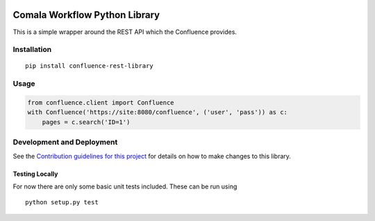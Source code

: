 |Build Status|

Comala Workflow Python Library
==============================

This is a simple wrapper around the REST API which the Confluence
provides.

Installation
------------

::

    pip install confluence-rest-library

Usage
-----

.. code:: python

    from confluence.client import Confluence
    with Confluence('https://site:8080/confluence', ('user', 'pass')) as c:
        pages = c.search('ID=1')

Development and Deployment
--------------------------

See the `Contribution guidelines for this project <CONTRIBUTING.md>`__
for details on how to make changes to this library.

Testing Locally
~~~~~~~~~~~~~~~

For now there are only some basic unit tests included. These can be run
using

::

    python setup.py test

.. |Build Status| image:: https://travis-ci.org/DaveTCode/confluence-python-lib.svg?branch=master
   :target: https://travis-ci.org/DaveTCode/confluence-python-lib



